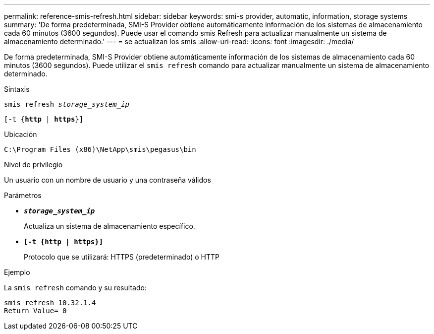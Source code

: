 ---
permalink: reference-smis-refresh.html 
sidebar: sidebar 
keywords: smi-s provider, automatic, information, storage systems 
summary: 'De forma predeterminada, SMI-S Provider obtiene automáticamente información de los sistemas de almacenamiento cada 60 minutos (3600 segundos). Puede usar el comando smis Refresh para actualizar manualmente un sistema de almacenamiento determinado.' 
---
= se actualizan los smis
:allow-uri-read: 
:icons: font
:imagesdir: ./media/


[role="lead"]
De forma predeterminada, SMI-S Provider obtiene automáticamente información de los sistemas de almacenamiento cada 60 minutos (3600 segundos). Puede utilizar el `smis refresh` comando para actualizar manualmente un sistema de almacenamiento determinado.

.Sintaxis
`smis refresh _storage_system_ip_`

`[-t {*http* | *https*}]`

.Ubicación
`C:\Program Files (x86)\NetApp\smis\pegasus\bin`

.Nivel de privilegio
Un usuario con un nombre de usuario y una contraseña válidos

.Parámetros
* `*_storage_system_ip_*`
+
Actualiza un sistema de almacenamiento específico.

* `*[-t {http | https}]*`
+
Protocolo que se utilizará: HTTPS (predeterminado) o HTTP



.Ejemplo
La `smis refresh` comando y su resultado:

[listing]
----
smis refresh 10.32.1.4
Return Value= 0
----